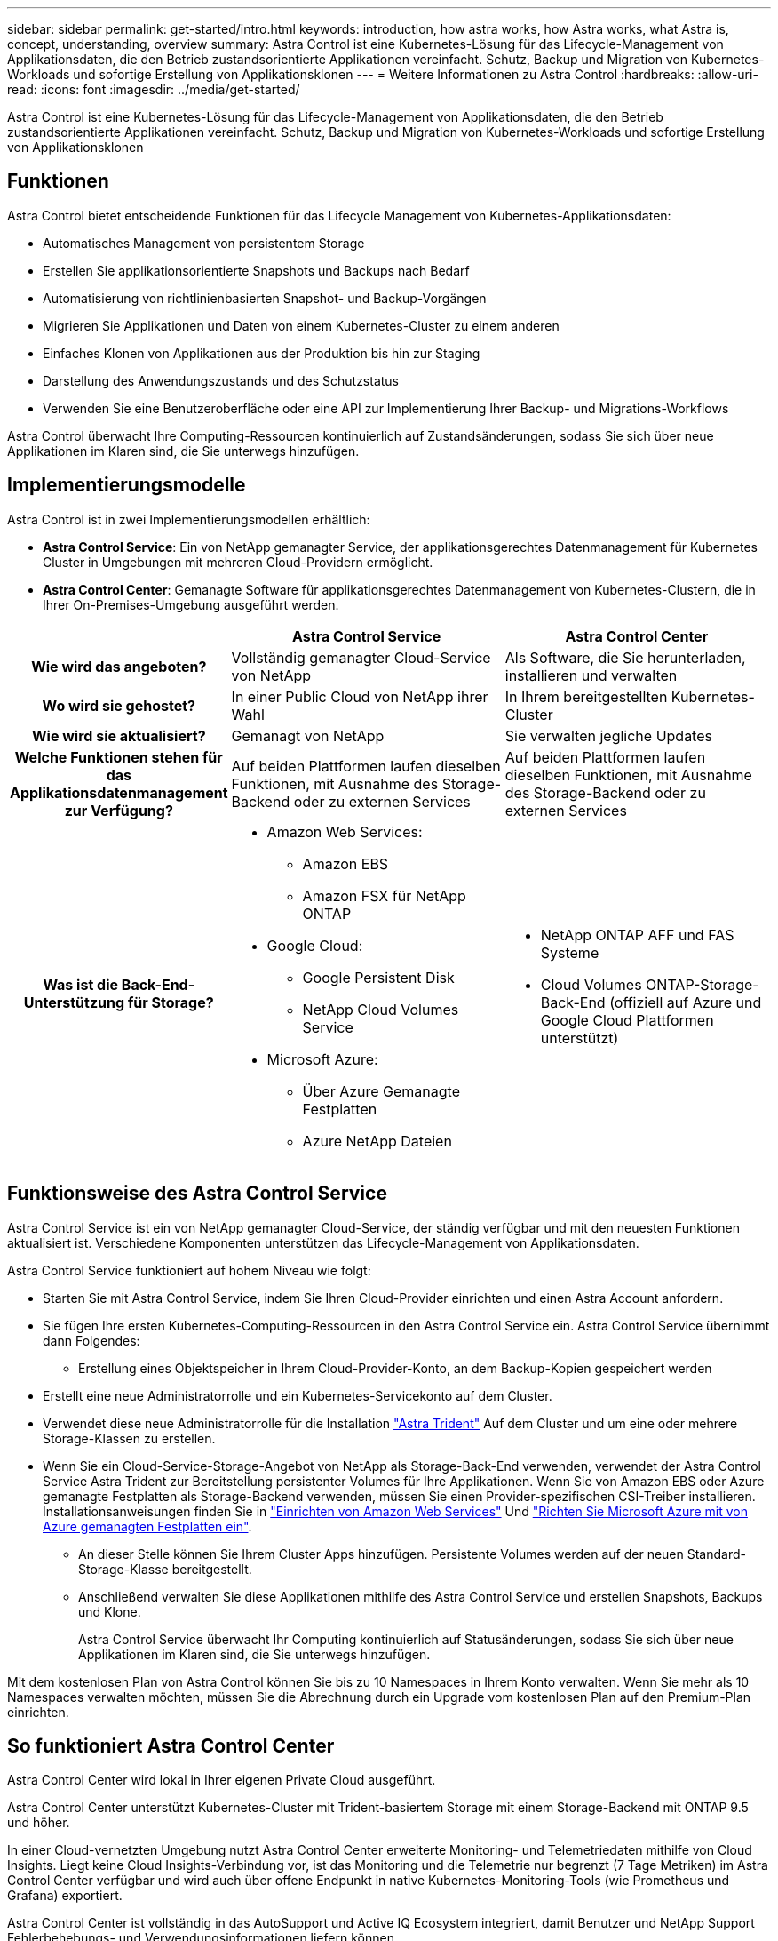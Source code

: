 ---
sidebar: sidebar 
permalink: get-started/intro.html 
keywords: introduction, how astra works, how Astra works, what Astra is, concept, understanding, overview 
summary: Astra Control ist eine Kubernetes-Lösung für das Lifecycle-Management von Applikationsdaten, die den Betrieb zustandsorientierte Applikationen vereinfacht. Schutz, Backup und Migration von Kubernetes-Workloads und sofortige Erstellung von Applikationsklonen 
---
= Weitere Informationen zu Astra Control
:hardbreaks:
:allow-uri-read: 
:icons: font
:imagesdir: ../media/get-started/


[role="lead"]
Astra Control ist eine Kubernetes-Lösung für das Lifecycle-Management von Applikationsdaten, die den Betrieb zustandsorientierte Applikationen vereinfacht. Schutz, Backup und Migration von Kubernetes-Workloads und sofortige Erstellung von Applikationsklonen



== Funktionen

Astra Control bietet entscheidende Funktionen für das Lifecycle Management von Kubernetes-Applikationsdaten:

* Automatisches Management von persistentem Storage
* Erstellen Sie applikationsorientierte Snapshots und Backups nach Bedarf
* Automatisierung von richtlinienbasierten Snapshot- und Backup-Vorgängen
* Migrieren Sie Applikationen und Daten von einem Kubernetes-Cluster zu einem anderen
* Einfaches Klonen von Applikationen aus der Produktion bis hin zur Staging
* Darstellung des Anwendungszustands und des Schutzstatus
* Verwenden Sie eine Benutzeroberfläche oder eine API zur Implementierung Ihrer Backup- und Migrations-Workflows


Astra Control überwacht Ihre Computing-Ressourcen kontinuierlich auf Zustandsänderungen, sodass Sie sich über neue Applikationen im Klaren sind, die Sie unterwegs hinzufügen.



== Implementierungsmodelle

Astra Control ist in zwei Implementierungsmodellen erhältlich:

* *Astra Control Service*: Ein von NetApp gemanagter Service, der applikationsgerechtes Datenmanagement für Kubernetes Cluster in Umgebungen mit mehreren Cloud-Providern ermöglicht.
* *Astra Control Center*: Gemanagte Software für applikationsgerechtes Datenmanagement von Kubernetes-Clustern, die in Ihrer On-Premises-Umgebung ausgeführt werden.


[cols="1h,2d,2a"]
|===
|  | Astra Control Service | Astra Control Center 


| Wie wird das angeboten? | Vollständig gemanagter Cloud-Service von NetApp  a| 
Als Software, die Sie herunterladen, installieren und verwalten



| Wo wird sie gehostet? | In einer Public Cloud von NetApp ihrer Wahl  a| 
In Ihrem bereitgestellten Kubernetes-Cluster



| Wie wird sie aktualisiert? | Gemanagt von NetApp  a| 
Sie verwalten jegliche Updates



| Welche Funktionen stehen für das Applikationsdatenmanagement zur Verfügung? | Auf beiden Plattformen laufen dieselben Funktionen, mit Ausnahme des Storage-Backend oder zu externen Services  a| 
Auf beiden Plattformen laufen dieselben Funktionen, mit Ausnahme des Storage-Backend oder zu externen Services



| Was ist die Back-End-Unterstützung für Storage?  a| 
* Amazon Web Services:
+
** Amazon EBS
** Amazon FSX für NetApp ONTAP


* Google Cloud:
+
** Google Persistent Disk
** NetApp Cloud Volumes Service


* Microsoft Azure:
+
** Über Azure Gemanagte Festplatten
** Azure NetApp Dateien



 a| 
* NetApp ONTAP AFF und FAS Systeme
* Cloud Volumes ONTAP-Storage-Back-End (offiziell auf Azure und Google Cloud Plattformen unterstützt)


|===


== Funktionsweise des Astra Control Service

Astra Control Service ist ein von NetApp gemanagter Cloud-Service, der ständig verfügbar und mit den neuesten Funktionen aktualisiert ist. Verschiedene Komponenten unterstützen das Lifecycle-Management von Applikationsdaten.

Astra Control Service funktioniert auf hohem Niveau wie folgt:

* Starten Sie mit Astra Control Service, indem Sie Ihren Cloud-Provider einrichten und einen Astra Account anfordern.


ifdef::gcp[]

+ ** für GKE Cluster, Astra Control Service verwendet https://cloud.netapp.com/cloud-volumes-service-for-gcp["NetApp Cloud Volumes Service für Google Cloud"^] Oder Google Persistent Disks als Storage-Backend für Ihre persistenten Volumes.

endif::gcp[]

ifdef::azure[]

+ ** für AKS-Cluster, Astra Control Service verwendet https://cloud.netapp.com/azure-netapp-files["Azure NetApp Dateien"^] Oder von Azure gemanagte Festplatten als Storage-Backend für Ihre persistenten Volumes.

endif::azure[]

ifdef::aws[]

+ ** für Amazon EKS Cluster, Astra Control Service verwendet https://docs.aws.amazon.com/ebs/["Amazon Elastic Block Store"^] Oder https://docs.aws.amazon.com/fsx/latest/ONTAPGuide/what-is-fsx-ontap.html["Amazon FSX für NetApp ONTAP"^] Das Storage-Backend für Ihre persistenten Volumes

endif::aws[]

* Sie fügen Ihre ersten Kubernetes-Computing-Ressourcen in den Astra Control Service ein. Astra Control Service übernimmt dann Folgendes:
+
** Erstellung eines Objektspeicher in Ihrem Cloud-Provider-Konto, an dem Backup-Kopien gespeichert werden




ifdef::azure[]

+ in Azure erstellt Astra Control Service außerdem eine Ressourcengruppe, ein Storage-Konto und Schlüssel für den Blob-Container.

endif::azure[]

* Erstellt eine neue Administratorrolle und ein Kubernetes-Servicekonto auf dem Cluster.
* Verwendet diese neue Administratorrolle für die Installation https://docs.netapp.com/us-en/trident/index.html["Astra Trident"^] Auf dem Cluster und um eine oder mehrere Storage-Klassen zu erstellen.
* Wenn Sie ein Cloud-Service-Storage-Angebot von NetApp als Storage-Back-End verwenden, verwendet der Astra Control Service Astra Trident zur Bereitstellung persistenter Volumes für Ihre Applikationen. Wenn Sie von Amazon EBS oder Azure gemanagte Festplatten als Storage-Backend verwenden, müssen Sie einen Provider-spezifischen CSI-Treiber installieren. Installationsanweisungen finden Sie in link:set-up-amazon-web-services.html["Einrichten von Amazon Web Services"^] Und link:set-up-microsoft-azure-with-amd.html["Richten Sie Microsoft Azure mit von Azure gemanagten Festplatten ein"^].
+
** An dieser Stelle können Sie Ihrem Cluster Apps hinzufügen. Persistente Volumes werden auf der neuen Standard-Storage-Klasse bereitgestellt.
** Anschließend verwalten Sie diese Applikationen mithilfe des Astra Control Service und erstellen Snapshots, Backups und Klone.
+
Astra Control Service überwacht Ihr Computing kontinuierlich auf Statusänderungen, sodass Sie sich über neue Applikationen im Klaren sind, die Sie unterwegs hinzufügen.





Mit dem kostenlosen Plan von Astra Control können Sie bis zu 10 Namespaces in Ihrem Konto verwalten. Wenn Sie mehr als 10 Namespaces verwalten möchten, müssen Sie die Abrechnung durch ein Upgrade vom kostenlosen Plan auf den Premium-Plan einrichten.



== So funktioniert Astra Control Center

Astra Control Center wird lokal in Ihrer eigenen Private Cloud ausgeführt.

Astra Control Center unterstützt Kubernetes-Cluster mit Trident-basiertem Storage mit einem Storage-Backend mit ONTAP 9.5 und höher.

In einer Cloud-vernetzten Umgebung nutzt Astra Control Center erweiterte Monitoring- und Telemetriedaten mithilfe von Cloud Insights. Liegt keine Cloud Insights-Verbindung vor, ist das Monitoring und die Telemetrie nur begrenzt (7 Tage Metriken) im Astra Control Center verfügbar und wird auch über offene Endpunkt in native Kubernetes-Monitoring-Tools (wie Prometheus und Grafana) exportiert.

Astra Control Center ist vollständig in das AutoSupport und Active IQ Ecosystem integriert, damit Benutzer und NetApp Support Fehlerbehebungs- und Verwendungsinformationen liefern können.

Sie können Astra Control Center mit einer 90-Tage-Evaluierungslizenz ausprobieren. Die Evaluierungsversion wird durch E-Mail- und Community-Optionen unterstützt. Zudem haben Sie über das Dashboard für den Produktsupport Zugriff auf Knowledgebase-Artikel und -Dokumentation.

Um Astra Control Center zu installieren und zu verwenden, müssen Sie sicher sein https://docs.netapp.com/us-en/astra-control-center/get-started/requirements.html["Anforderungen"].

Astra Control Center funktioniert auf hohem Niveau wie folgt:

* Sie installieren Astra Control Center in Ihrer lokalen Umgebung. Erfahren Sie mehr darüber, wie Sie https://docs.netapp.com/us-en/astra-control-center/get-started/install_acc.html["Installieren Sie Astra Control Center"].
* Sie führen einige Setup-Aufgaben wie die folgenden aus:
+
** Lizenzierung einrichten.
** Fügen Sie den ersten Cluster hinzu.
** Fügen Sie ein Storage-Back-End hinzu, das beim Hinzufügen des Clusters erkannt wird.
** Fügen Sie einen Objektspeicher-Bucket hinzu, der Ihre Applikations-Backups speichert.




Erfahren Sie mehr darüber, wie Sie https://docs.netapp.com/us-en/astra-control-center/get-started/setup_overview.html["Einrichten des Astra Control Center"].

Sie können Applikationen zu Ihrem Cluster hinzufügen. Wenn auch einige Applikationen bereits im Cluster gemanagt werden, können Sie sie mit Astra Control Center managen. Nutzen Sie dann das Astra Control Center, um Snapshots, Backups, Klone und Replizierungsbeziehungen zu erstellen.



== Finden Sie weitere Informationen

* https://docs.netapp.com/us-en/astra-family/["Dokumentation für die NetApp Astra Produktfamilie"^]
* https://docs.netapp.com/us-en/astra/index.html["Dokumentation des Astra Control Service"^]
* https://docs.netapp.com/us-en/astra-control-center/index.html["Astra Control Center-Dokumentation"^]
* https://docs.netapp.com/us-en/trident/index.html["Astra Trident-Dokumentation"^]
* https://docs.netapp.com/us-en/astra-automation/index.html["Verwenden Sie die Astra Control API"^]
* https://docs.netapp.com/us-en/cloudinsights/["Cloud Insights-Dokumentation"^]
* https://docs.netapp.com/us-en/ontap/index.html["ONTAP-Dokumentation"^]

